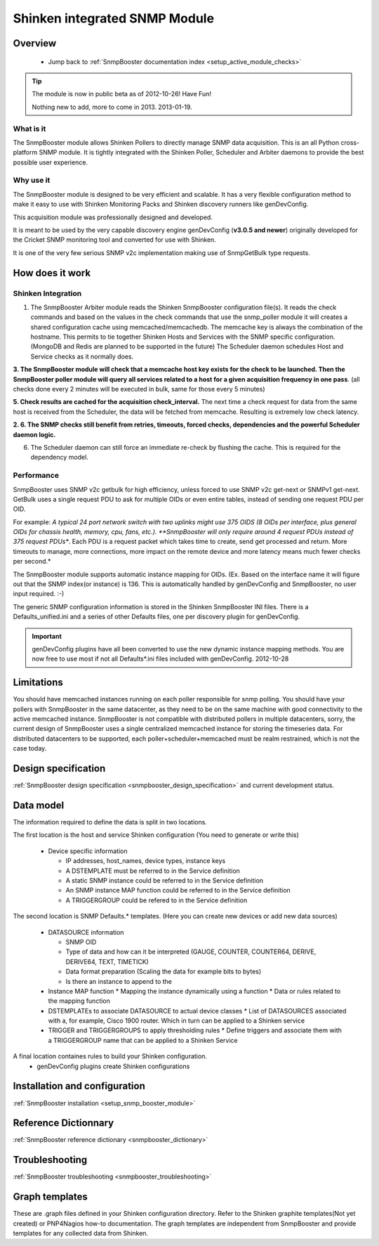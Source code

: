 .. _snmpbooster_how_it_works:



Shinken integrated SNMP Module 
===============================





Overview 
---------

  * Jump back to :ref:`SnmpBooster documentation index <setup_active_module_checks>`
.. tip::  The module is now in public beta as of 2012-10-26! Have Fun!
   
   Nothing new to add, more to come in 2013. 2013-01-19.
   



What is it 
~~~~~~~~~~~


The SnmpBooster module allows Shinken Pollers to directly manage SNMP data acquisition. This is an all Python cross-platform SNMP module. It is tightly integrated with the Shinken Poller, Scheduler and Arbiter daemons to provide the best possible user experience.



Why use it 
~~~~~~~~~~~


The SnmpBooster module is designed to be very efficient and scalable. It has a very flexible configuration method to make it easy to use with Shinken Monitoring Packs and Shinken discovery runners like genDevConfig.

This acquisition module was professionally designed and developed.

It is meant to be used by the very capable discovery engine genDevConfig (**v3.0.5 and newer**)  originally developed for the Cricket SNMP monitoring tool and converted for use with Shinken.

It is one of the very few serious SNMP v2c implementation making use of SnmpGetBulk type requests.



How does it work 
-----------------




Shinken Integration 
~~~~~~~~~~~~~~~~~~~~




.. image:: /_static/images/snmpbooster_data_model.png
   :scale: 90 %



1. The SnmpBooster Arbiter module reads the Shinken SnmpBooster configuration file(s). It reads the check commands and based on the values in the check commands that use the snmp_poller module it will creates a shared configuration cache using memcached/memcachedb. The memcache key is always the combination of the hostname. This permits to tie together Shinken Hosts and Services with the SNMP specific configuration. (MongoDB and Redis are planned to be supported in the future) The Scheduler daemon schedules Host and Service checks as it normally does. 

**3. The SnmpBooster module will check that a memcache host key exists for the check to be launched. Then the SnmpBooster poller module will query all services related to a host for a given acquisition frequency in one pass**. (all checks done every 2 minutes will be executed in bulk, same for those every 5 minutes)

**5. Check results are cached for the acquisition check_interval.** The next time a check request for data from the same host is received from the Scheduler, the data will be fetched from memcache. Resulting is extremely low check latency.

**2. 6. The SNMP checks still benefit from retries, timeouts, forced checks, dependencies and the powerful Scheduler daemon logic.** 

6. The Scheduler daemon can still force an immediate re-check by flushing the cache. This is required for the dependency model.



Performance 
~~~~~~~~~~~~

SnmpBooster uses SNMP v2c getbulk for high efficiency, unless forced to use SNMP v2c get-next or SNMPv1 get-next. GetBulk uses a single request PDU to ask for multiple OIDs or even entire tables, instead of sending one request PDU per OID. 

For example: *A typical 24 port network switch with two uplinks might use 375 OIDS (8 OIDs per interface, plus general OIDs for chassis health, memory, cpu, fans, etc.). **SnmpBooster will only require around 4 request PDUs instead of 375 request PDUs**. Each PDU is a request packet which takes time to create, send get processed and return. More timeouts to manage, more connections, more impact on the remote device and more latency means much fewer checks per second.*

The SnmpBooster module supports automatic instance mapping for OIDs. (Ex. Based on the interface name it will figure out that the SNMP index(or instance) is 136. This is automatically handled by genDevConfig and SnmpBooster, no user input required. :-)

The generic SNMP configuration information is stored in the Shinken SnmpBooster INI files. There is a Defaults_unified.ini and a series of other Defaults files, one per discovery plugin for genDevConfig.

.. important::  genDevConfig plugins have all been converted to use the new dynamic instance mapping methods. You are now free to use most if not all Defaults*.ini files included with genDevConfig. 2012-10-28




Limitations 
------------


You should have memcached instances running on each poller responsible for snmp polling.
You should have your pollers with SnmpBooster in the same datacenter, as they need to be on the same machine with good connectivity to the active memcached instance.
SnmpBooster is not compatible with distributed pollers in multiple datacenters, sorry, the current design of SnmpBooster uses a single centralized memcached instance for storing the timeseries data. For distributed datacenters to be supported, each poller+scheduler+memcached must be realm restrained, which is not the case today.




Design specification 
---------------------


:ref:`SnmpBooster design specification <snmpbooster_design_specification>` and current development status.



Data model 
-----------


The information required to define the data is split in two locations. 

The first location is the host and service Shinken configuration (You need to generate or write this)

  * Device specific information

    * IP addresses, host_names, device types, instance keys
    * A DSTEMPLATE must be referred to in the Service definition
    * A static SNMP instance could be referred to in the Service definition
    * An SNMP instance MAP function could be referred to in the Service definition
    * A TRIGGERGROUP could be refered to in the Service definition

The second location is SNMP Defaults.* templates. (Here you can create new devices or add new data sources)

  * DATASOURCE information

    * SNMP OID
    * Type of data and how can it be interpreted (GAUGE, COUNTER, COUNTER64, DERIVE, DERIVE64, TEXT, TIMETICK)
    * Data format preparation (Scaling the data for example bits to bytes)
    * Is there an instance to append to the

  * Instance MAP function
    * Mapping the instance dynamically using a function
    * Data or rules related to the mapping function

  * DSTEMPLATEs to associate DATASOURCE to actual device classes
    * List of DATASOURCES associated with a, for example, Cisco 1900 router. Which in turn can be applied to a Shinken service

  * TRIGGER and TRIGGERGROUPS to apply thresholding rules
    * Define triggers and associate them with a TRIGGERGROUP name that can be applied to a Shinken Service


A final location containes rules to build your Shinken configuration.
  * genDevConfig plugins create Shinken configurations


Installation and configuration 
-------------------------------


:ref:`SnmpBooster installation <setup_snmp_booster_module>`



Reference Dictionnary 
----------------------


:ref:`SnmpBooster reference dictionary <snmpbooster_dictionary>`



Troubleshooting 
----------------


:ref:`SnmpBooster troubleshooting <snmpbooster_troubleshooting>`



Graph templates 
----------------


These are .graph files defined in your Shinken configuration directory. Refer to the Shinken graphite templates(Not yet created) or PNP4Nagios how-to documentation. The graph templates are independent from SnmpBooster and provide templates for any collected data from Shinken.

